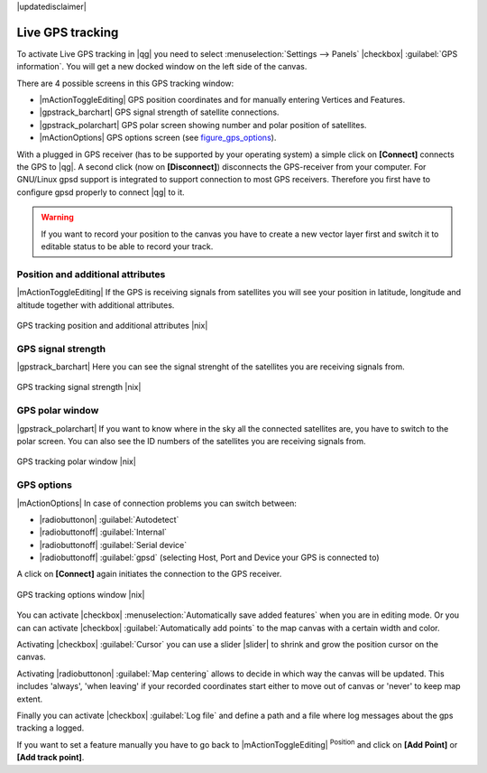 |updatedisclaimer|

.. _`sec_gpstracking`:

Live GPS tracking
==================

To activate Live GPS tracking in |qg| you need to select :menuselection:`Settings --> Panels`
|checkbox| :guilabel:`GPS information`. You will get a new docked window on the
left side of the canvas.

There are 4 possible screens in this GPS tracking window:

* |mActionToggleEditing| GPS position coordinates and for manually entering
  Vertices and Features.
* |gpstrack_barchart| GPS signal strength of satellite connections.
* |gpstrack_polarchart| GPS polar screen showing number and polar position of
  satellites.
* |mActionOptions| GPS options screen (see figure_gps_options_).

With a plugged in GPS receiver (has to be supported by your operating system)
a simple click on **[Connect]** connects the GPS to |qg|. A second click (now
on **[Disconnect]**) disconnects the GPS-receiver from your computer. For GNU/Linux
gpsd support is integrated to support connection to most GPS receivers. Therefore
you first have to configure gpsd properly to connect |qg| to it.

.. warning::
   If you want to record your position to the canvas you have to create a new
   vector layer first and switch it to editable status to be able to record your
   track.

Position and additional attributes
----------------------------------

|mActionToggleEditing| If the GPS is receiving signals from satellites you will
see your position in latitude, longitude and altitude together with additional
attributes.

.. _figure_gps_position:

.. only:: html

   **Figure GPS Position:**

.. figure:: /static/user_manual/working_with_gps/gpstrack_main.png
   :align: center
   :width: 15em

   GPS tracking position and additional attributes |nix|

GPS signal strength
-------------------

|gpstrack_barchart| Here you can see the signal strenght of the satellites you
are receiving signals from.

.. _figure_gps_strength:

.. only:: html

   **Figure GPS Strength:**

.. figure:: /static/user_manual/working_with_gps/gpstrack_stren.png
   :align: center
   :width: 15em

   GPS tracking signal strength |nix|


GPS polar window
----------------

|gpstrack_polarchart| If you want to know where in the sky all the connected
satellites are, you have to switch to the polar screen. You can also see the
ID numbers of the satellites you are receiving signals from.

.. _figure_gps_polar:

.. only:: html

   **Figure GPS polar window:**

.. figure:: /static/user_manual/working_with_gps/gpstrack_polar.png
   :align: center
   :width: 15em

   GPS tracking polar window |nix|

GPS options
-----------

|mActionOptions| In case of connection problems you can switch between:

* |radiobuttonon| :guilabel:`Autodetect`
* |radiobuttonoff| :guilabel:`Internal`
* |radiobuttonoff| :guilabel:`Serial device`
* |radiobuttonoff| :guilabel:`gpsd` (selecting Host, Port and Device your
  GPS is connected to)

A click on **[Connect]** again initiates the connection to the GPS receiver.

.. _figure_gps_options:

.. only:: html

   **Figure GPS Tracking 2:**

.. figure:: /static/user_manual/working_with_gps/gpstrack_options.png
   :align: center
   :width: 12em

   GPS tracking options window |nix|

You can activate |checkbox| :menuselection:`Automatically save added features`
when you are in editing mode. Or you can can activate |checkbox|
:guilabel:`Automatically add points` to the map canvas with a certain width
and color.

Activating |checkbox| :guilabel:`Cursor` you can use a slider |slider| to shrink
and grow the position cursor on the canvas.

Activating |radiobuttonon| :guilabel:`Map centering` allows to decide in which
way the canvas will be updated. This includes 'always', 'when leaving' if your
recorded coordinates start either to move out of canvas or 'never' to keep map
extent.

Finally you can activate |checkbox| :guilabel:`Log file` and define a path
and a file where log messages about the gps tracking a logged.

If you want to set a feature manually you have to go back to |mActionToggleEditing|
:sup:`Position` and click on **[Add Point]** or **[Add track point]**.
